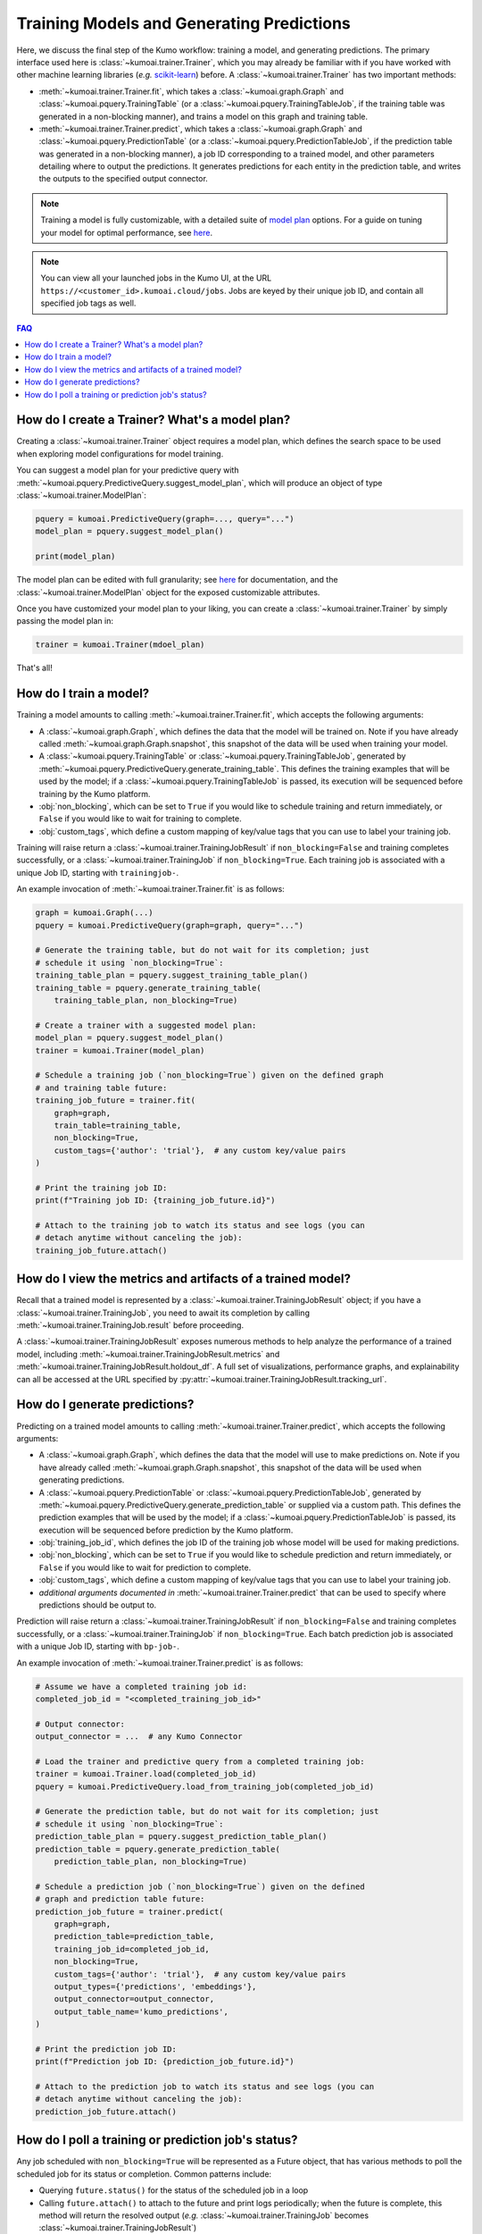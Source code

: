 .. _faq_training:

Training Models and Generating Predictions
===========================================

Here, we discuss the final step of the Kumo workflow: training a model, and
generating predictions. The primary interface used here is
:class:`~kumoai.trainer.Trainer`, which you may already be familiar with if you
have worked with other machine learning libraries (*e.g.*
`scikit-learn <https://scikit-learn.org/stable/index.html>`__) before. A
:class:`~kumoai.trainer.Trainer` has two important methods:

* :meth:`~kumoai.trainer.Trainer.fit`, which takes a
  :class:`~kumoai.graph.Graph` and :class:`~kumoai.pquery.TrainingTable`
  (or a :class:`~kumoai.pquery.TrainingTableJob`, if the training table
  was generated in a non-blocking manner), and trains a model on this graph
  and training table.
* :meth:`~kumoai.trainer.Trainer.predict`, which takes a
  :class:`~kumoai.graph.Graph` and :class:`~kumoai.pquery.PredictionTable`
  (or a :class:`~kumoai.pquery.PredictionTableJob`, if the prediction table
  was generated in a non-blocking manner), a job ID corresponding to a trained
  model, and other parameters detailing where to output the predictions. It
  generates predictions for each entity in the prediction table, and writes
  the outputs to the specified output connector.

.. note::

    Training a model is fully customizable, with a detailed suite of
    `model plan <https://docs.kumo.ai/docs/advanced-operations>`__ options. For a guide on tuning your model for optimal
    performance, see `here <https://docs.kumo.ai/docs/debugging-poor-model-performance>`__.

.. note::

    You can view all your launched jobs in the Kumo UI, at the URL
    ``https://<customer_id>.kumoai.cloud/jobs``. Jobs are keyed by their
    unique job ID, and contain all specified job tags as well.

.. contents:: FAQ
    :local:

How do I create a Trainer? What's a model plan?
-----------------------------------------------

Creating a :class:`~kumoai.trainer.Trainer` object requires a model plan, which
defines the search space to be used when exploring model configurations for
model training.

You can suggest a model plan for your predictive query with
:meth:`~kumoai.pquery.PredictiveQuery.suggest_model_plan`, which will produce
an object of type :class:`~kumoai.trainer.ModelPlan`:

.. code-block:: python

    pquery = kumoai.PredictiveQuery(graph=..., query="...")
    model_plan = pquery.suggest_model_plan()

    print(model_plan)

The model plan can be edited with full granularity; see
`here <https://docs.kumo.ai/docs/advanced-operations>`__ for documentation,
and the :class:`~kumoai.trainer.ModelPlan` object for the exposed customizable
attributes.

Once you have customized your model plan to your liking, you can create a
:class:`~kumoai.trainer.Trainer` by simply passing the model plan in:

.. code-block:: python

    trainer = kumoai.Trainer(mdoel_plan)

That's all!

How do I train a model?
-----------------------

Training a model amounts to calling :meth:`~kumoai.trainer.Trainer.fit`, which
accepts the following arguments:

* A :class:`~kumoai.graph.Graph`, which defines the data that the model will
  be trained on. Note if you have already called
  :meth:`~kumoai.graph.Graph.snapshot`, this snapshot of the data will be
  used when training your model.
* A :class:`~kumoai.pquery.TrainingTable` or
  :class:`~kumoai.pquery.TrainingTableJob`, generated by
  :meth:`~kumoai.pquery.PredictiveQuery.generate_training_table`. This
  defines the training examples that will be used by the model; if a
  :class:`~kumoai.pquery.TrainingTableJob` is passed, its execution
  will be sequenced before training by the Kumo platform.
* :obj:`non_blocking`, which can be set to ``True`` if you would like to
  schedule training and return immediately, or ``False`` if you would like
  to wait for training to complete.
* :obj:`custom_tags`, which define a custom mapping of key/value tags that
  you can use to label your training job.

Training will raise return a :class:`~kumoai.trainer.TrainingJobResult` if
``non_blocking=False`` and training completes successfully, or a
:class:`~kumoai.trainer.TrainingJob` if ``non_blocking=True``. Each
training job is associated with a unique Job ID, starting with
``trainingjob-``.

An example invocation of :meth:`~kumoai.trainer.Trainer.fit` is as follows:

.. code-block:: python

    graph = kumoai.Graph(...)
    pquery = kumoai.PredictiveQuery(graph=graph, query="...")

    # Generate the training table, but do not wait for its completion; just
    # schedule it using `non_blocking=True`:
    training_table_plan = pquery.suggest_training_table_plan()
    training_table = pquery.generate_training_table(
        training_table_plan, non_blocking=True)

    # Create a trainer with a suggested model plan:
    model_plan = pquery.suggest_model_plan()
    trainer = kumoai.Trainer(model_plan)

    # Schedule a training job (`non_blocking=True`) given on the defined graph
    # and training table future:
    training_job_future = trainer.fit(
        graph=graph,
        train_table=training_table,
        non_blocking=True,
        custom_tags={'author': 'trial'},  # any custom key/value pairs
    )

    # Print the training job ID:
    print(f"Training job ID: {training_job_future.id}")

    # Attach to the training job to watch its status and see logs (you can
    # detach anytime without canceling the job):
    training_job_future.attach()


How do I view the metrics and artifacts of a trained model?
-----------------------------------------------------------

Recall that a trained model is represented by a
:class:`~kumoai.trainer.TrainingJobResult` object; if you have a
:class:`~kumoai.trainer.TrainingJob`, you need to await its completion
by calling :meth:`~kumoai.trainer.TrainingJob.result` before proceeding.

A :class:`~kumoai.trainer.TrainingJobResult` exposes numerous methods to help
analyze the performance of a trained model, including
:meth:`~kumoai.trainer.TrainingJobResult.metrics` and
:meth:`~kumoai.trainer.TrainingJobResult.holdout_df`. A full set of
visualizations, performance graphs, and explainability can all be accessed
at the URL specified by :py:attr:`~kumoai.trainer.TrainingJobResult.tracking_url`.

How do I generate predictions?
------------------------------

Predicting on a trained model amounts to calling
:meth:`~kumoai.trainer.Trainer.predict`, which accepts the following arguments:

* A :class:`~kumoai.graph.Graph`, which defines the data that the model will
  use to make predictions on. Note if you have already called
  :meth:`~kumoai.graph.Graph.snapshot`, this snapshot of the data will be
  used when generating predictions.
* A :class:`~kumoai.pquery.PredictionTable` or
  :class:`~kumoai.pquery.PredictionTableJob`, generated by
  :meth:`~kumoai.pquery.PredictiveQuery.generate_prediction_table` or supplied
  via a custom path. This defines the prediction examples that will be used by
  the model; if a :class:`~kumoai.pquery.PredictionTableJob` is passed, its
  execution will be sequenced before prediction by the Kumo platform.
* :obj:`training_job_id`, which defines the job ID of the training job whose
  model will be used for making predictions.
* :obj:`non_blocking`, which can be set to ``True`` if you would like to
  schedule prediction and return immediately, or ``False`` if you would like
  to wait for prediction to complete.
* :obj:`custom_tags`, which define a custom mapping of key/value tags that
  you can use to label your training job.
* *additional arguments documented in* :meth:`~kumoai.trainer.Trainer.predict`
  that can be used to specify where predictions should be output to.

Prediction will raise return a :class:`~kumoai.trainer.TrainingJobResult` if
``non_blocking=False`` and training completes successfully, or a
:class:`~kumoai.trainer.TrainingJob` if ``non_blocking=True``. Each
batch prediction job is associated with a unique Job ID, starting with
``bp-job-``.


An example invocation of :meth:`~kumoai.trainer.Trainer.predict` is as follows:

.. code-block:: python

    # Assume we have a completed training job id:
    completed_job_id = "<completed_training_job_id>"

    # Output connector:
    output_connector = ...  # any Kumo Connector

    # Load the trainer and predictive query from a completed training job:
    trainer = kumoai.Trainer.load(completed_job_id)
    pquery = kumoai.PredictiveQuery.load_from_training_job(completed_job_id)

    # Generate the prediction table, but do not wait for its completion; just
    # schedule it using `non_blocking=True`:
    prediction_table_plan = pquery.suggest_prediction_table_plan()
    prediction_table = pquery.generate_prediction_table(
        prediction_table_plan, non_blocking=True)

    # Schedule a prediction job (`non_blocking=True`) given on the defined
    # graph and prediction table future:
    prediction_job_future = trainer.predict(
        graph=graph,
        prediction_table=prediction_table,
        training_job_id=completed_job_id,
        non_blocking=True,
        custom_tags={'author': 'trial'},  # any custom key/value pairs
        output_types={'predictions', 'embeddings'},
        output_connector=output_connector,
        output_table_name='kumo_predictions',
    )

    # Print the prediction job ID:
    print(f"Prediction job ID: {prediction_job_future.id}")

    # Attach to the prediction job to watch its status and see logs (you can
    # detach anytime without canceling the job):
    prediction_job_future.attach()


How do I poll a training or prediction job's status?
----------------------------------------------------------

Any job scheduled with ``non_blocking=True`` will be represented as a
Future object, that has various methods to poll the scheduled job for its
status or completion. Common patterns include:

* Querying ``future.status()`` for the status of the scheduled job in a loop
* Calling ``future.attach()`` to attach to the future and print logs
  periodically; when the future is complete, this method will return the
  resolved output (*e.g.* :class:`~kumoai.trainer.TrainingJob` becomes
  :class:`~kumoai.trainer.TrainingJobResult`)
* Calling ``future.result()`` will block until the future is complete,
  and return the resolved output.
